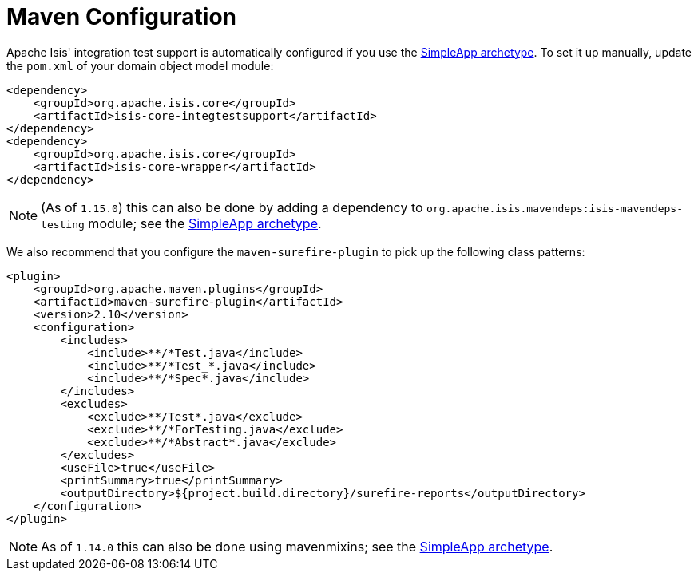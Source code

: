 [[_ugtst_integ-test-support_maven-configuration]]
= Maven Configuration
:Notice: Licensed to the Apache Software Foundation (ASF) under one or more contributor license agreements. See the NOTICE file distributed with this work for additional information regarding copyright ownership. The ASF licenses this file to you under the Apache License, Version 2.0 (the "License"); you may not use this file except in compliance with the License. You may obtain a copy of the License at. http://www.apache.org/licenses/LICENSE-2.0 . Unless required by applicable law or agreed to in writing, software distributed under the License is distributed on an "AS IS" BASIS, WITHOUT WARRANTIES OR  CONDITIONS OF ANY KIND, either express or implied. See the License for the specific language governing permissions and limitations under the License.
:_basedir: ../../
:_imagesdir: images/


Apache Isis' integration test support is automatically configured if you use the xref:../ugfun/ugfun.adoc#_ugfun_getting-started_simpleapp-archetype[SimpleApp archetype].
To set it up manually, update the `pom.xml` of your domain object model module:

[source,xml]
----
<dependency>
    <groupId>org.apache.isis.core</groupId>
    <artifactId>isis-core-integtestsupport</artifactId>
</dependency>
<dependency>
    <groupId>org.apache.isis.core</groupId>
    <artifactId>isis-core-wrapper</artifactId>
</dependency>
----

[NOTE]
====
(As of `1.15.0`) this can also be done by adding a dependency to `org.apache.isis.mavendeps:isis-mavendeps-testing` module; see the xref:../ugfun/ugfun.adoc#_ugfun_getting-started_simpleapp-archetype[SimpleApp archetype].
====

We also recommend that you configure the `maven-surefire-plugin` to pick up the following class patterns:

[source,xml]
----
<plugin>
    <groupId>org.apache.maven.plugins</groupId>
    <artifactId>maven-surefire-plugin</artifactId>
    <version>2.10</version>
    <configuration>
        <includes>
            <include>**/*Test.java</include>
            <include>**/*Test_*.java</include>
            <include>**/*Spec*.java</include>
        </includes>
        <excludes>
            <exclude>**/Test*.java</exclude>
            <exclude>**/*ForTesting.java</exclude>
            <exclude>**/*Abstract*.java</exclude>
        </excludes>
        <useFile>true</useFile>
        <printSummary>true</printSummary>
        <outputDirectory>${project.build.directory}/surefire-reports</outputDirectory>
    </configuration>
</plugin>
----

[NOTE]
====
As of `1.14.0` this can also be done using mavenmixins; see the xref:../ugfun/ugfun.adoc#_ugfun_getting-started_simpleapp-archetype[SimpleApp archetype].
====

